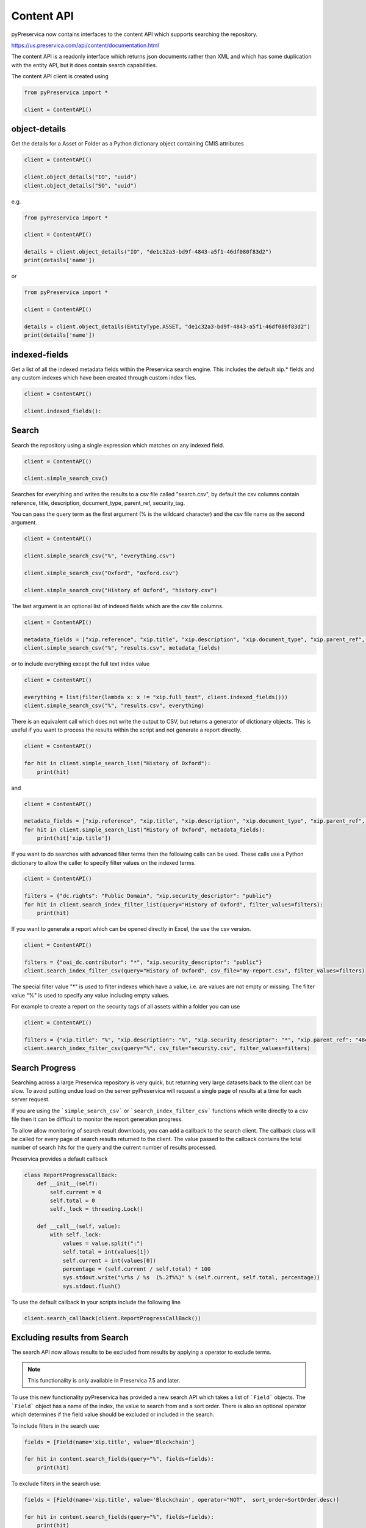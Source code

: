 Content API
~~~~~~~~~~~~~~~

pyPreservica now contains interfaces to the content API which supports searching the repository.

https://us.preservica.com/api/content/documentation.html

The content API is a readonly interface which returns json documents rather than XML and which has some duplication
with the entity API, but it does contain search capabilities.

The content API client is created using

.. code-block:: python

    from pyPreservica import *

    client = ContentAPI()


object-details
^^^^^^^^^^^^^^^^^

Get the details for a Asset or Folder as a Python dictionary object containing CMIS attributes

.. code-block:: python

    client = ContentAPI()

    client.object_details("IO", "uuid")
    client.object_details("SO", "uuid")

e.g.

.. code-block:: python

    from pyPreservica import *

    client = ContentAPI()

    details = client.object_details("IO", "de1c32a3-bd9f-4843-a5f1-46df080f83d2")
    print(details['name'])

or


.. code-block:: python

    from pyPreservica import *

    client = ContentAPI()

    details = client.object_details(EntityType.ASSET, "de1c32a3-bd9f-4843-a5f1-46df080f83d2")
    print(details['name'])




indexed-fields
^^^^^^^^^^^^^^^^^

Get a list of all the indexed metadata fields within the Preservica search engine. This includes the default
xip.* fields and any custom indexes which have been created through custom index files.

.. code-block:: python

    client = ContentAPI()

    client.indexed_fields():

Search
^^^^^^^^^

Search the repository using a single expression which matches on any indexed field.

.. code-block:: python

    client = ContentAPI()

    client.simple_search_csv()

Searches for everything and writes the results to a csv file called "search.csv", by default the csv
columns contain reference, title, description, document_type, parent_ref, security_tag.

You can pass the query term as the first argument (% is the wildcard character) and
the csv file name as the second argument.

.. code-block:: python

    client = ContentAPI()

    client.simple_search_csv("%", "everything.csv")

    client.simple_search_csv("Oxford", "oxford.csv")

    client.simple_search_csv("History of Oxford", "history.csv")

The last argument is an optional list of indexed fields which are the csv file columns.

.. code-block:: python

    client = ContentAPI()

    metadata_fields = ["xip.reference", "xip.title", "xip.description", "xip.document_type", "xip.parent_ref", "xip.security_descriptor"]
    client.simple_search_csv("%", "results.csv", metadata_fields)


or to include everything except the full text index value

.. code-block:: python

    client = ContentAPI()

    everything = list(filter(lambda x: x != "xip.full_text", client.indexed_fields()))
    client.simple_search_csv("%", "results.csv", everything)


There is an equivalent call which does not write the output to CSV, but returns a generator of dictionary objects.
This is useful if you want to process the results within the script and not generate a report directly.

.. code-block:: python

    client = ContentAPI()

    for hit in client.simple_search_list("History of Oxford"):
        print(hit)

and

.. code-block:: python

    client = ContentAPI()

    metadata_fields = ["xip.reference", "xip.title", "xip.description", "xip.document_type", "xip.parent_ref", "xip.security_descriptor"]
    for hit in client.simple_search_list("History of Oxford", metadata_fields):
        print(hit['xip.title'])


If you want to do searches with advanced filter terms then the following calls can be used.
These calls use a Python dictionary to allow the caller to specify filter values on the indexed terms.

.. code-block:: python

    client = ContentAPI()

    filters = {"dc.rights": "Public Domain", "xip.security_descriptor": "public"}
    for hit in client.search_index_filter_list(query="History of Oxford", filter_values=filters):
        print(hit)


If you want to generate a report which can be opened directly in Excel, the use the csv version.

.. code-block:: python

    client = ContentAPI()

    filters = {"oai_dc.contributor": "*", "xip.security_descriptor": "public"}
    client.search_index_filter_csv(query="History of Oxford", csv_file="my-report.csv", filter_values=filters)

The special filter value "*" is used to filter indexes which have a value, i.e. are values are not empty or missing.
The filter value "%" is used to specify any value including empty values.

For example to create a report on the security tags of all assets within a folder you can use

.. code-block:: python

    client = ContentAPI()

    filters = {"xip.title": "%", "xip.description": "%", "xip.security_descriptor": "*", "xip.parent_ref": "48c79abd-01f3-4b77-8132-546a76e0d337"}
    client.search_index_filter_csv(query="%", csv_file="security.csv", filter_values=filters)


Search Progress
^^^^^^^^^^^^^^^^^^^^^

Searching across a large Preservica repository is very quick, but returning very large datasets back to the client
can be slow. To avoid putting undue load on the server pyPreservica will request a single page of results at a time for
each server request.

If you are using the ```simple_search_csv``` or ```search_index_filter_csv``` functions which write directly to a csv
file then it can be difficult to monitor the report generation progress.

To allow allow monitoring of search result downloads, you can add a callback to the search client.
The callback class will be called for every page of search results returned to the client. The value passed to the
callback contains the total number of search hits for the query and the current number of results processed.

Preservica provides a default callback

.. code-block:: python

    class ReportProgressCallBack:
        def __init__(self):
            self.current = 0
            self.total = 0
            self._lock = threading.Lock()

        def __call__(self, value):
            with self._lock:
                values = value.split(":")
                self.total = int(values[1])
                self.current = int(values[0])
                percentage = (self.current / self.total) * 100
                sys.stdout.write("\r%s / %s  (%.2f%%)" % (self.current, self.total, percentage))
                sys.stdout.flush()

To use the default callback in your scripts include the following line

.. code-block:: python

    client.search_callback(client.ReportProgressCallBack())

Excluding results from Search
^^^^^^^^^^^^^^^^^^^^^^^^^^^^^^^^

The search API now allows results to be excluded from results by applying a operator to exclude terms.

.. note::
    This functionality is only available in Preservica 7.5 and later.

To use this new functionality pyPreservica has provided a new search API which takes
a list of  ```Field```  objects. The ```Field```  object has a name of the index, the value
to search from and a sort order. There is also an optional operator which determines if the field
value should be excluded or included in the search.

To include filters in the search use:

.. code-block:: python

    fields = [Field(name='xip.title', value='Blockchain']

    for hit in content.search_fields(query="%", fields=fields):
        print(hit)

To exclude filters in the search use:

.. code-block:: python

    fields = [Field(name='xip.title', value='Blockchain', operator="NOT",  sort_order=SortOrder.desc)]

    for hit in content.search_fields(query="%", fields=fields):
        print(hit)


Reporting Examples
^^^^^^^^^^^^^^^^^^^^

Create a spreadsheet containing all Assets within the repository
--------------------------------------------------------------------------

Generate a CSV report on all assets within the system, spreadsheet columns include asset title, description,
security tag etc

.. code-block:: python

    from pyPreservica import *

    client = ContentAPI()


    if __name__ == '__main__':
        metadata_fields = {
            "xip.reference": "*", "xip.title": "",  "xip.description": "", "xip.document_type": "IO",  "xip.parent_ref": "",
            "xip.security_descriptor": "*",
            "xip.identifier": "", "xip.bitstream_names_r_Preservation": ""}

        client.search_callback(client.ReportProgressCallBack())

        client.search_index_filter_csv("%", "assets.csv", metadata_fields)


Create a spreadsheet containing all Assets and Folders within the repository
-------------------------------------------------------------------------------------

.. code-block:: python

    from pyPreservica import *

    client = ContentAPI()

    if __name__ == '__main__':
        metadata_fields = {
            "xip.reference": "*", "xip.title": "",  "xip.description": "", "xip.document_type": "*",  "xip.parent_ref": "",
            "xip.security_descriptor": "*",
            "xip.identifier": "", "xip.bitstream_names_r_Preservation": ""}

        client.search_callback(client.ReportProgressCallBack())

        client.search_index_filter_csv("%", "all_objects.csv", metadata_fields)


Create a spreadsheet containing all Assets and Folders underneath a specific folder
-------------------------------------------------------------------------------------

.. code-block:: python

    from pyPreservica import *

    content = ContentAPI()
    entity = EntityAPI()

    folder = entity.folder(sys.argv[1])

    print(f"Searching inside folder {folder.title}")

    if __name__ == '__main__':
        metadata_fields = {
            "xip.reference": "*", "xip.title": "", "xip.description": "", "xip.document_type": "*", "xip.parent_hierarchy": f"{folder.reference}",
            "xip.security_descriptor": "*",
            "xip.identifier": "", "xip.bitstream_names_r_Preservation": ""}


        content.search_callback(content.ReportProgressCallBack())

        content.search_index_filter_csv("%", "assets.csv", metadata_fields)


User Security Tags
^^^^^^^^^^^^^^^^^^^^^

You can get a list of available security tags for the current user by calling:

.. code-block:: python

    client = ContentAPI()

    client.user_security_tags()



